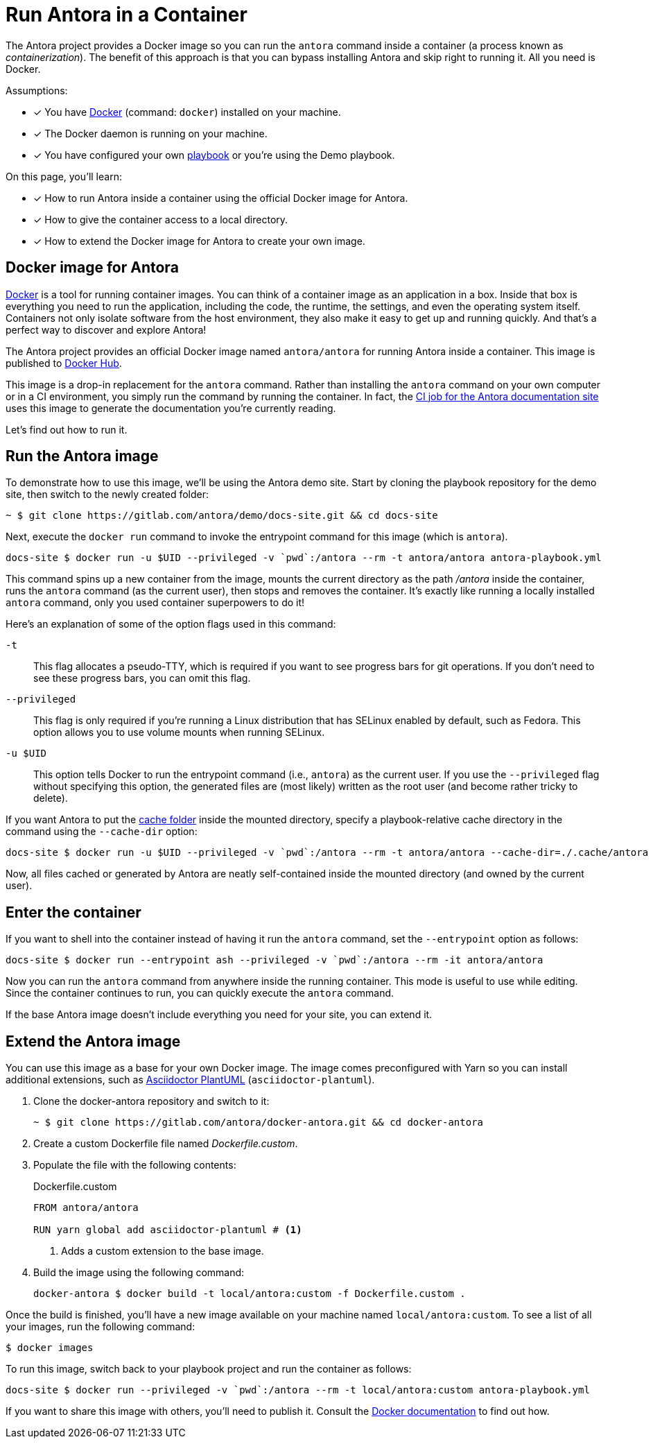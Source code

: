 = Run Antora in a Container
// URLs
:url-docs-job: https://gitlab.com/antora/docs.antora.org/blob/master/.gitlab-ci.yml
:url-docker: https://docs.docker.com
:url-docker-hub: https://hub.docker.com/r/antora/antora
:url-plantuml-npm: https://www.npmjs.com/package/asciidoctor-plantuml

The Antora project provides a Docker image so you can run the `antora` command inside a container (a process known as [.term]_containerization_).
The benefit of this approach is that you can bypass installing Antora and skip right to running it.
All you need is Docker.

Assumptions:

* [x] You have {url-docker}[Docker] (command: `docker`) installed on your machine.
* [x] The Docker daemon is running on your machine.
* [x] You have configured your own xref:playbook:index.adoc[playbook] or you're using the Demo playbook.

On this page, you'll learn:

* [x] How to run Antora inside a container using the official Docker image for Antora.
* [x] How to give the container access to a local directory.
* [x] How to extend the Docker image for Antora to create your own image.

== Docker image for Antora

{url-docker}[Docker] is a tool for running container images.
You can think of a container image as an application in a box.
Inside that box is everything you need to run the application, including the code, the runtime, the settings, and even the operating system itself.
Containers not only isolate software from the host environment, they also make it easy to get up and running quickly.
And that's a perfect way to discover and explore Antora!

The Antora project provides an official Docker image named `antora/antora` for running Antora inside a container.
This image is published to {url-docker-hub}[Docker Hub].

This image is a drop-in replacement for the `antora` command.
Rather than installing the `antora` command on your own computer or in a CI environment, you simply run the command by running the container.
In fact, the {url-docs-job}[CI job for the Antora documentation site] uses this image to generate the documentation you're currently reading.

Let's find out how to run it.

== Run the Antora image

To demonstrate how to use this image, we'll be using the Antora demo site.
Start by cloning the playbook repository for the demo site, then switch to the newly created folder:

 ~ $ git clone https://gitlab.com/antora/demo/docs-site.git && cd docs-site

Next, execute the `docker run` command to invoke the entrypoint command for this image (which is `antora`).

 docs-site $ docker run -u $UID --privileged -v `pwd`:/antora --rm -t antora/antora antora-playbook.yml

This command spins up a new container from the image, mounts the current directory as the path [.path]_/antora_ inside the container, runs the `antora` command (as the current user), then stops and removes the container.
It's exactly like running a locally installed `antora` command, only you used container superpowers to do it!

Here's an explanation of some of the option flags used in this command:

`-t`::
This flag allocates a pseudo-TTY, which is required if you want to see progress bars for git operations.
If you don't need to see these progress bars, you can omit this flag.

`--privileged`::
This flag is only required if you're running a Linux distribution that has SELinux enabled by default, such as Fedora.
This option allows you to use volume mounts when running SELinux.

`-u $UID`::
This option tells Docker to run the entrypoint command (i.e., `antora`) as the current user.
If you use the `--privileged` flag without specifying this option, the generated files are (most likely) written as the root user (and become rather tricky to delete).

If you want Antora to put the xref:run-antora.adoc#cache[cache folder] inside the mounted directory, specify a playbook-relative cache directory in the command using the `--cache-dir` option:

 docs-site $ docker run -u $UID --privileged -v `pwd`:/antora --rm -t antora/antora --cache-dir=./.cache/antora antora-playbook.yml

Now, all files cached or generated by Antora are neatly self-contained inside the mounted directory (and owned by the current user).

== Enter the container

If you want to shell into the container instead of having it run the `antora` command, set the `--entrypoint` option as follows:

 docs-site $ docker run --entrypoint ash --privileged -v `pwd`:/antora --rm -it antora/antora

Now you can run the `antora` command from anywhere inside the running container.
This mode is useful to use while editing.
Since the container continues to run, you can quickly execute the `antora` command.

If the base Antora image doesn't include everything you need for your site, you can extend it.

== Extend the Antora image

You can use this image as a base for your own Docker image.
The image comes preconfigured with Yarn so you can install additional extensions, such as {url-plantuml-npm}[Asciidoctor PlantUML] (`asciidoctor-plantuml`).

. Clone the docker-antora repository and switch to it:

 ~ $ git clone https://gitlab.com/antora/docker-antora.git && cd docker-antora

. Create a custom Dockerfile file named [.path]_Dockerfile.custom_.
. Populate the file with the following contents:
+
.Dockerfile.custom
[source,docker]
----
FROM antora/antora

RUN yarn global add asciidoctor-plantuml # <1>
----
<1> Adds a custom extension to the base image.

. Build the image using the following command:

 docker-antora $ docker build -t local/antora:custom -f Dockerfile.custom .

Once the build is finished, you'll have a new image available on your machine named `local/antora:custom`.
To see a list of all your images, run the following command:

 $ docker images

To run this image, switch back to your playbook project and run the container as follows:

 docs-site $ docker run --privileged -v `pwd`:/antora --rm -t local/antora:custom antora-playbook.yml

If you want to share this image with others, you'll need to publish it.
Consult the {url-docker}[Docker documentation] to find out how.
